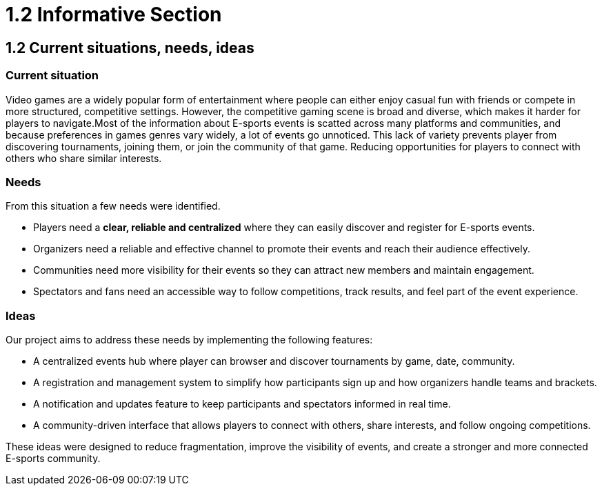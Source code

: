 = 1.2 Informative Section

== 1.2 Current situations, needs, ideas
=== Current situation 

Video games are a widely popular form of entertainment where people can either enjoy casual fun with friends or compete in more structured, competitive settings. However, the competitive gaming scene is broad and diverse, which makes it harder for players to navigate.Most of the information about E-sports events is scatted across many platforms and communities, and because preferences in games genres vary widely, a lot of events go unnoticed. This lack of variety prevents player from discovering tournaments, joining them, or join the community of that game. Reducing opportunities for players to connect with others who share similar interests.

=== Needs 

From this situation a few needs were identified.

* Players need a **clear, reliable and centralized** where they can easily discover and register for E-sports events.
* Organizers need a reliable and effective channel to promote their events and reach their audience effectively.
* Communities need more visibility for their events so they can attract new members and maintain engagement. 
* Spectators and fans need an accessible way to follow competitions, track results, and feel part of the event experience.

=== Ideas 

Our project aims to address these needs by implementing the following features: 

*	A centralized events hub where player can browser and discover tournaments by game, date, community. 
* A registration and management system to simplify how participants sign up and how organizers handle teams and brackets.
* A notification and updates feature to keep participants and spectators informed in real time.
* A community-driven interface that allows players to connect with others, share interests, and follow ongoing competitions.

These ideas were designed to reduce fragmentation, improve the visibility of events, and create a stronger and more connected E-sports community. 
